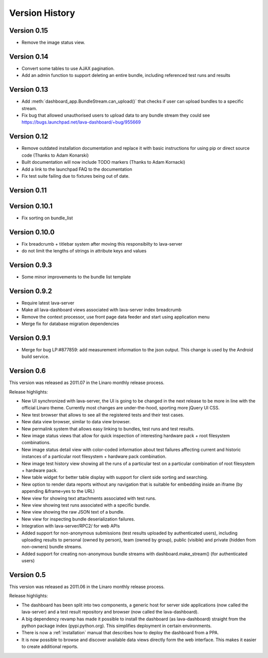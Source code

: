 Version History
***************

.. _version_0_15:

Version 0.15
============

* Remove the image status view.

.. _version_0_14:

Version 0.14
============

* Convert some tables to use AJAX pagination.
* Add an admin function to support deleting an entire bundle, including
  referenced test runs and results

.. _version_0_13:

Version 0.13
============

* Add :meth:`dashboard_app.BundleStream.can_upload()` that checks if user can
  upload bundles to a specific stream.
* Fix bug that allowed unauthorised users to upload data to any bundle stream
  they could see https://bugs.launchpad.net/lava-dashboard/+bug/955669

.. _version_0_12:

Version 0.12
============

* Remove outdated installation documentation and replace it with basic
  instructions for using pip or direct source code (Thanks to Adam Konarski)
* Built documentation will now include TODO markers (Thanks to Adam Kornacki)
* Add a link to the launchpad FAQ to the documentation
* Fix test suite failing due to fixtures being out of date.

.. _version_0_11:

Version 0.11
============

.. _version_0_10_1:

Version 0.10.1
==============

*  Fix sorting on bundle_list

.. _version_0_10:

Version 0.10.0
==============

*  Fix breadcrumb + titlebar system after moving this responsibilty to lava-server
*  do not limit the lengths of strings in attribute keys and values

.. _version_0_9_3:

Version 0.9.3
=============

* Some minor improvements to the bundle list template

.. _version_0_9_2:

Version 0.9.2
=============
*  Require latest lava-server
*  Make all lava-dashboard views associated with lava-server index breadcrumb
*  Remove the context processor, use front page data feeder and start using application menu
*  Merge fix for database migration dependencies

.. _version_0_9_1:

Version 0.9.1
=============

*  Merge for bug LP:#877859: add measurement information to the json output.
   This change is used by the Android build service.

.. _version_0_6:

Version 0.6
===========

This version was released as 2011.07 in the Linaro monthly release process.

Release highlights:

* New UI synchronized with lava-server, the UI is going to be changed in the
  next release to be more in line with the official Linaro theme. Currently
  most changes are under-the-hood, sporting more jQuery UI CSS.
* New test browser that allows to see all the registered tests and their test
  cases. 
* New data view browser, similar to data view browser.
* New permalink system that allows easy linking to bundles, test runs and test results.
* New image status views that allow for quick inspection of interesting
  hardware pack + root filesystem combinations.
* New image status detail view with color-coded information about test failures
  affecting current and historic instances of a particular root filesystem +
  hardware pack combination. 
* New image test history view showing all the runs of a particular test on a
  particular combination of root filesystem + hardware pack.
* New table widget for better table display with support for client side
  sorting and searching.
* New option to render data reports without any navigation that is suitable for
  embedding inside an iframe (by appending &iframe=yes to the URL)
* New view for showing text attachments associated with test runs.
* New view showing test runs associated with a specific bundle.
* New view showing the raw JSON text of a bundle.
* New view for inspecting bundle deserialization failures.
* Integration with lava-server/RPC2/ for web APIs
* Added support for non-anonymous submissions (test results uploaded by
  authenticated users), including uploading results to personal (owned by
  person), team (owned by group), public (visible) and private (hidden from
  non-owners) bundle streams.
* Added support for creating non-anonymous bundle streams with
  dashboard.make_stream() (for authenticated users)

.. _version_0_5:

Version 0.5
===========

This version was released as 2011.06 in the Linaro monthly release process.

Release highlights:

* The dashboard has been split into two components, a generic host for server
  side applications (now called the lava-server) and a test result repository
  and browser (now called the lava-dashboard).
* A big dependency revamp has made it possible to install the dashboard (as
  lava-dashboard) straight from the python package index (pypi.python.org).
  This simplifies deployment in certain environments.
* There is now a :ref:`installation` manual that describes how to deploy the
  dashboard from a PPA.
* It is now possible to browse and discover available data views directly form
  the web interface. This makes it easier to create additional reports.

